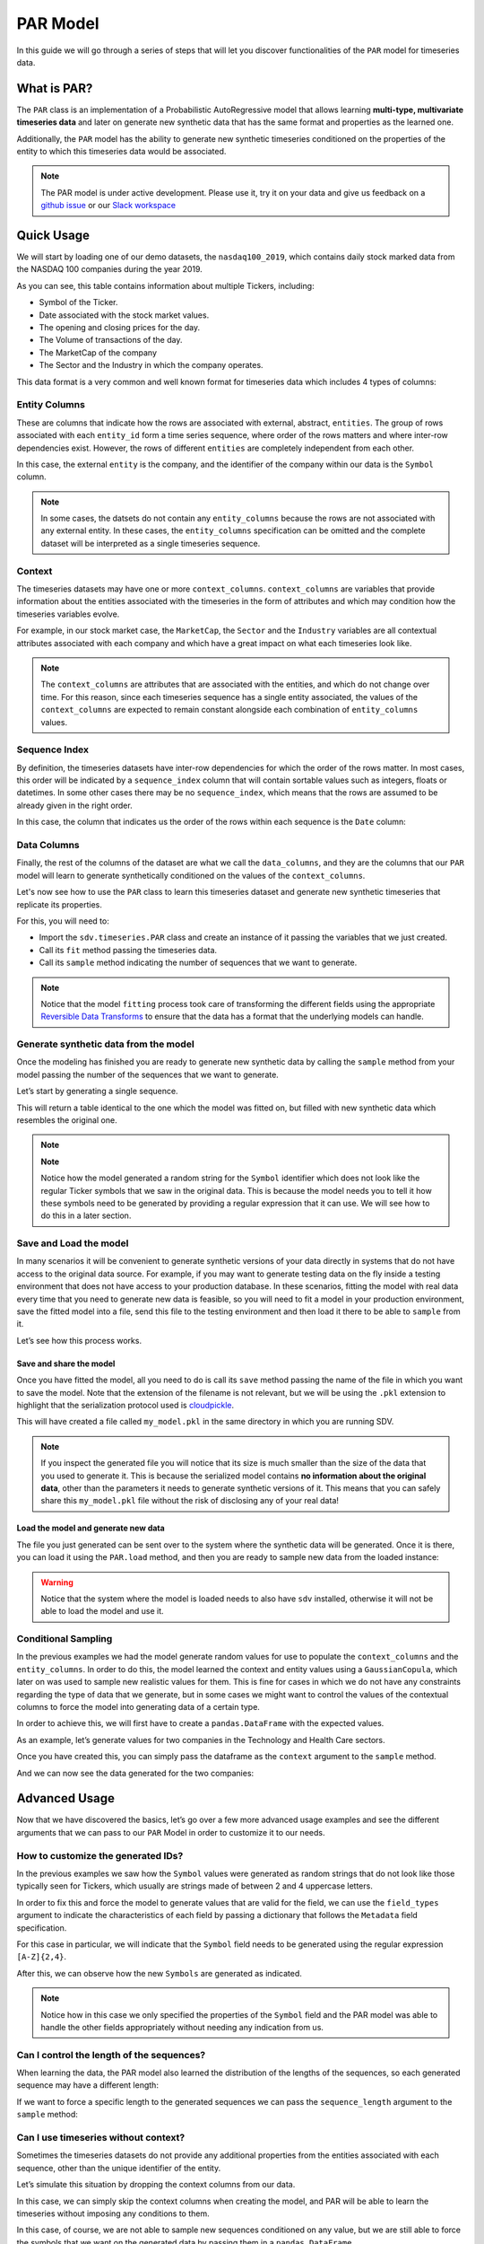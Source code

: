 .. _par:

PAR Model
=========

In this guide we will go through a series of steps that will let you
discover functionalities of the ``PAR`` model for timeseries data.

What is PAR?
------------

The ``PAR`` class is an implementation of a Probabilistic AutoRegressive
model that allows learning **multi-type, multivariate timeseries data**
and later on generate new synthetic data that has the same format and
properties as the learned one.

Additionally, the ``PAR`` model has the ability to generate new synthetic
timeseries conditioned on the properties of the entity to which this
timeseries data would be associated.

.. note::

   The PAR model is under active development. Please use it, try it on
   your data and give us feedback on a `github
   issue <https://github.com/sdv-dev/SDV/issues>`__ or our `Slack
   workspace <https://bit.ly/sdv-slack-invite>`__

Quick Usage
-----------

We will start by loading one of our demo datasets, the
``nasdaq100_2019``, which contains daily stock marked data from the
NASDAQ 100 companies during the year 2019.

.. ipython:: python
    :okwarning:

    from sdv.demo import load_timeseries_demo

    data = load_timeseries_demo()
    data.head()

As you can see, this table contains information about multiple Tickers,
including:

-  Symbol of the Ticker.
-  Date associated with the stock market values.
-  The opening and closing prices for the day.
-  The Volume of transactions of the day.
-  The MarketCap of the company
-  The Sector and the Industry in which the company operates.

This data format is a very common and well known format for timeseries
data which includes 4 types of columns:

Entity Columns
~~~~~~~~~~~~~~

These are columns that indicate how the rows are associated with
external, abstract, ``entities``. The group of rows associated with each
``entity_id`` form a time series sequence, where order of the rows
matters and where inter-row dependencies exist. However, the rows of
different ``entities`` are completely independent from each other.

In this case, the external ``entity`` is the company, and the identifier
of the company within our data is the ``Symbol`` column.

.. ipython:: python
    :okwarning:

    entity_columns = ['Symbol']

.. note::

   In some cases, the datsets do not contain any ``entity_columns``
   because the rows are not associated with any external entity. In
   these cases, the ``entity_columns`` specification can be omitted and
   the complete dataset will be interpreted as a single timeseries
   sequence.

Context
~~~~~~~

The timeseries datasets may have one or more ``context_columns``.
``context_columns`` are variables that provide information about the
entities associated with the timeseries in the form of attributes and
which may condition how the timeseries variables evolve.

For example, in our stock market case, the ``MarketCap``, the ``Sector``
and the ``Industry`` variables are all contextual attributes associated
with each company and which have a great impact on what each timeseries
look like.

.. ipython:: python
    :okwarning:

    context_columns = ['MarketCap', 'Sector', 'Industry']

.. note::

   The ``context_columns`` are attributes that are associated with the
   entities, and which do not change over time. For this reason, since
   each timeseries sequence has a single entity associated, the values
   of the ``context_columns`` are expected to remain constant alongside
   each combination of ``entity_columns`` values.

Sequence Index
~~~~~~~~~~~~~~

By definition, the timeseries datasets have inter-row dependencies for
which the order of the rows matter. In most cases, this order will be
indicated by a ``sequence_index`` column that will contain sortable
values such as integers, floats or datetimes. In some other cases there
may be no ``sequence_index``, which means that the rows are assumed to
be already given in the right order.

In this case, the column that indicates us the order of the rows within
each sequence is the ``Date`` column:

.. ipython:: python
    :okwarning:

    sequence_index = 'Date'

Data Columns
~~~~~~~~~~~~

Finally, the rest of the columns of the dataset are what we call the
``data_columns``, and they are the columns that our ``PAR`` model will
learn to generate synthetically conditioned on the values of the
``context_columns``.

Let's now see how to use the ``PAR`` class to learn this timeseries
dataset and generate new synthetic timeseries that replicate its
properties.

For this, you will need to:

-  Import the ``sdv.timeseries.PAR`` class and create an instance of it
   passing the variables that we just created.
-  Call its ``fit`` method passing the timeseries data.
-  Call its ``sample`` method indicating the number of sequences that we
   want to generate.

.. ipython:: python
    :okwarning:

    from sdv.timeseries import PAR

    model = PAR(
        entity_columns=entity_columns,
        context_columns=context_columns,
        sequence_index=sequence_index,
    )
    model.fit(data)

.. note::

   Notice that the model ``fitting`` process took care of transforming
   the different fields using the appropriate `Reversible Data
   Transforms <http://github.com/sdv-dev/RDT>`__ to ensure that the data
   has a format that the underlying models can handle.

Generate synthetic data from the model
~~~~~~~~~~~~~~~~~~~~~~~~~~~~~~~~~~~~~~

Once the modeling has finished you are ready to generate new synthetic
data by calling the ``sample`` method from your model passing the number
of the sequences that we want to generate.

Let’s start by generating a single sequence.

.. ipython:: python
    :okwarning:

    new_data = model.sample(1)

This will return a table identical to the one which the model was fitted
on, but filled with new synthetic data which resembles the original one.

.. ipython:: python
    :okwarning:

    new_data.head()

.. note::

   **Note**

   Notice how the model generated a random string for the ``Symbol``
   identifier which does not look like the regular Ticker symbols that
   we saw in the original data. This is because the model needs you to
   tell it how these symbols need to be generated by providing a regular
   expression that it can use. We will see how to do this in a later
   section.

Save and Load the model
~~~~~~~~~~~~~~~~~~~~~~~

In many scenarios it will be convenient to generate synthetic versions
of your data directly in systems that do not have access to the original
data source. For example, if you may want to generate testing data on
the fly inside a testing environment that does not have access to your
production database. In these scenarios, fitting the model with real
data every time that you need to generate new data is feasible, so you
will need to fit a model in your production environment, save the fitted
model into a file, send this file to the testing environment and then
load it there to be able to ``sample`` from it.

Let’s see how this process works.

Save and share the model
^^^^^^^^^^^^^^^^^^^^^^^^

Once you have fitted the model, all you need to do is call its ``save``
method passing the name of the file in which you want to save the model.
Note that the extension of the filename is not relevant, but we will be
using the ``.pkl`` extension to highlight that the serialization
protocol used is
`cloudpickle <https://github.com/cloudpipe/cloudpickle>`__.

.. ipython:: python
    :okwarning:

    model.save('my_model.pkl')

This will have created a file called ``my_model.pkl`` in the same
directory in which you are running SDV.

.. note::

   If you inspect the generated file you will notice that its size is
   much smaller than the size of the data that you used to generate it.
   This is because the serialized model contains **no information about
   the original data**, other than the parameters it needs to generate
   synthetic versions of it. This means that you can safely share this
   ``my_model.pkl`` file without the risk of disclosing any of your real
   data!

Load the model and generate new data
^^^^^^^^^^^^^^^^^^^^^^^^^^^^^^^^^^^^

The file you just generated can be sent over to the system where the
synthetic data will be generated. Once it is there, you can load it
using the ``PAR.load`` method, and then you are ready to sample new data
from the loaded instance:

.. ipython:: python
    :okwarning:

    loaded = PAR.load('my_model.pkl')
    loaded.sample(num_sequences=1).head()

.. warning::

   Notice that the system where the model is loaded needs to also have
   ``sdv`` installed, otherwise it will not be able to load the model
   and use it.

Conditional Sampling
~~~~~~~~~~~~~~~~~~~~

In the previous examples we had the model generate random values for use
to populate the ``context_columns`` and the ``entity_columns``. In order
to do this, the model learned the context and entity values using a
``GaussianCopula``, which later on was used to sample new realistic values
for them. This is fine for cases in which we do not have any constraints
regarding the type of data that we generate, but in some cases we might
want to control the values of the contextual columns to force the model
into generating data of a certain type.

In order to achieve this, we will first have to create a
``pandas.DataFrame`` with the expected values.

As an example, let’s generate values for two companies in the Technology
and Health Care sectors.

.. ipython:: python
    :okwarning:

    import pandas as pd

    context = pd.DataFrame([
        {
            'Symbol': 'AAAA',
            'MarketCap': 1.2345e+11,
            'Sector': 'Technology',
            'Industry': 'Electronic Components'
        },
        {
            'Symbol': 'BBBB',
            'MarketCap': 4.5678e+10,
            'Sector': 'Health Care',
            'Industry': 'Medical/Nursing Services'
        },
    ])
    context

Once you have created this, you can simply pass the dataframe as the
``context`` argument to the ``sample`` method.

.. ipython:: python
    :okwarning:

    new_data = model.sample(context=context)

And we can now see the data generated for the two companies:

.. ipython:: python
    :okwarning:

    new_data[new_data.Symbol == 'AAAA'].head()

.. ipython:: python
    :okwarning:

    new_data[new_data.Symbol == 'BBBB'].head()

Advanced Usage
--------------

Now that we have discovered the basics, let’s go over a few more
advanced usage examples and see the different arguments that we can pass
to our ``PAR`` Model in order to customize it to our needs.

How to customize the generated IDs?
~~~~~~~~~~~~~~~~~~~~~~~~~~~~~~~~~~~

In the previous examples we saw how the ``Symbol`` values were generated
as random strings that do not look like those typically seen for
Tickers, which usually are strings made of between 2 and 4 uppercase
letters.

In order to fix this and force the model to generate values that are
valid for the field, we can use the ``field_types`` argument to indicate
the characteristics of each field by passing a dictionary that follows
the ``Metadata`` field specification.

For this case in particular, we will indicate that the ``Symbol`` field
needs to be generated using the regular expression ``[A-Z]{2,4}``.

.. ipython:: python
    :okwarning:

    field_types = {
        'Symbol': {
            'type': 'id',
            'subtype': 'string',
            'regex': '[A-Z]{2,4}'
        }
    }
    model = PAR(
        entity_columns=entity_columns,
        context_columns=context_columns,
        sequence_index=sequence_index,
        field_types=field_types
    )
    model.fit(data)

After this, we can observe how the new ``Symbols`` are generated as
indicated.

.. ipython:: python
    :okwarning:

    model.sample(num_sequences=1).head()

.. note::

   Notice how in this case we only specified the properties of the
   ``Symbol`` field and the PAR model was able to handle the other
   fields appropriately without needing any indication from us.

Can I control the length of the sequences?
~~~~~~~~~~~~~~~~~~~~~~~~~~~~~~~~~~~~~~~~~~

When learning the data, the PAR model also learned the distribution of
the lengths of the sequences, so each generated sequence may have a
different length:

.. ipython:: python
    :okwarning:

    model.sample(num_sequences=5).groupby('Symbol').size()

If we want to force a specific length to the generated sequences we can
pass the ``sequence_length`` argument to the ``sample`` method:

.. ipython:: python
    :okwarning:

    model.sample(num_sequences=5, sequence_length=100).groupby('Symbol').size()

Can I use timeseries without context?
~~~~~~~~~~~~~~~~~~~~~~~~~~~~~~~~~~~~~

Sometimes the timeseries datasets do not provide any additional
properties from the entities associated with each sequence, other than
the unique identifier of the entity.

Let’s simulate this situation by dropping the context columns from our
data.

.. ipython:: python
    :okwarning:

    no_context = data[['Symbol', 'Date', 'Open', 'Close', 'Volume']].copy()
    no_context.head()

In this case, we can simply skip the context columns when creating the
model, and PAR will be able to learn the timeseries without imposing any
conditions to them.

.. ipython:: python
    :okwarning:

    model = PAR(
        entity_columns=entity_columns,
        sequence_index=sequence_index,
        field_types=field_types,
    )
    model.fit(no_context)
    model.sample(num_sequences=1).head()

In this case, of course, we are not able to sample new sequences
conditioned on any value, but we are still able to force the symbols
that we want on the generated data by passing them in a
``pandas.DataFrame``

.. ipython:: python
    :okwarning:

    symbols = pd.DataFrame({
        'Symbol': ['TSLA']
    })
    model.sample(context=symbols).head()

What happens if there are no ``entity_columns`` either?
~~~~~~~~~~~~~~~~~~~~~~~~~~~~~~~~~~~~~~~~~~~~~~~~~~~~~~~

In some cases the timeseries datasets are made of a single timeseries
sequence with no identifiers of external entities. For example, suppose
we only had the data from one company:

.. ipython:: python
    :okwarning:

    tsla = no_context[no_context.Symbol == 'TSLA'].copy()
    del tsla['Symbol']
    tsla.head()

In this case, we can simply omit the ``entity_columns`` argument when
creating our PAR instance:

.. ipython:: python
    :okwarning:

    model = PAR(
        sequence_index=sequence_index,
    )
    model.fit(tsla)
    model.sample()


